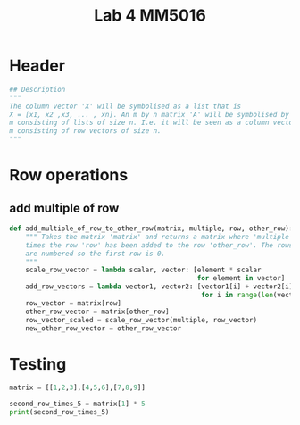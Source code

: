 #+title: Lab 4 MM5016
#+description: Solve linear equation AX=B
#+PROPERTY: header-args :tangle ./lab2.py :padline 2

* Header
#+begin_src python :results output :session :padline 0
## Description
"""
The column vector 'X' will be symbolised as a list that is
X = [x1, x2 ,x3, ... , xn]. An m by n matrix 'A' will be symbolised by a list of size
m consisting of lists of size n. I.e. it will be seen as a column vector of size
m consisting of row vectors of size n.
"""
#+end_src

* Row operations

** add multiple of row
#+begin_src python :results output :session
def add_multiple_of_row_to_other_row(matrix, multiple, row, other_row):
    """ Takes the matrix 'matrix' and returns a matrix where 'multiple' 
    times the row 'row' has been added to the row 'other_row'. The rows
    are numbered so the first row is 0.
    """
    scale_row_vector = lambda scalar, vector: [element * scalar
                                               for element in vector]
    add_row_vectors = lambda vector1, vector2: [vector1[i] + vector2[i]
                                                for i in range(len(vector1))]
    row_vector = matrix[row]
    other_row_vector = matrix[other_row]
    row_vector_scaled = scale_row_vector(multiple, row_vector)
    new_other_row_vector = other_row_vector
#+end_src

* Testing

#+begin_src python :results output
matrix = [[1,2,3],[4,5,6],[7,8,9]]

second_row_times_5 = matrix[1] * 5
print(second_row_times_5)
#+end_src

#+RESULTS:
: [4, 5, 6, 4, 5, 6, 4, 5, 6, 4, 5, 6, 4, 5, 6]
